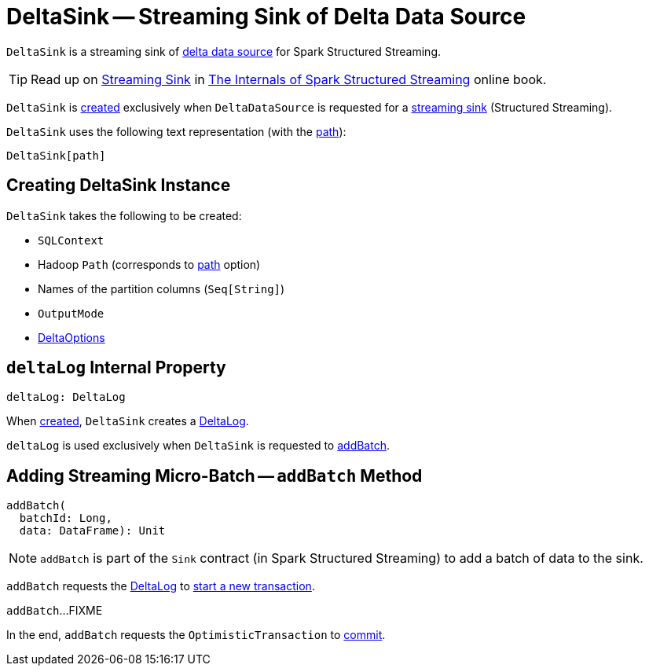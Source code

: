 = [[DeltaSink]] DeltaSink -- Streaming Sink of Delta Data Source

`DeltaSink` is a streaming sink of <<DeltaDataSource.adoc#, delta data source>> for Spark Structured Streaming.

TIP: Read up on https://jaceklaskowski.gitbooks.io/spark-structured-streaming/spark-sql-streaming-Sink.html[Streaming Sink] in https://bit.ly/spark-structured-streaming[The Internals of Spark Structured Streaming] online book.

`DeltaSink` is <<creating-instance, created>> exclusively when `DeltaDataSource` is requested for a <<DeltaDataSource.adoc#createSink, streaming sink>> (Structured Streaming).

[[toString]]
`DeltaSink` uses the following text representation (with the <<path, path>>):

```
DeltaSink[path]
```

== [[creating-instance]] Creating DeltaSink Instance

`DeltaSink` takes the following to be created:

* [[sqlContext]] `SQLContext`
* [[path]] Hadoop `Path` (corresponds to <<options.adoc#path, path>> option)
* [[partitionColumns]] Names of the partition columns (`Seq[String]`)
* [[outputMode]] `OutputMode`
* [[options]] <<DeltaOptions.adoc#, DeltaOptions>>

== [[deltaLog]] `deltaLog` Internal Property

[source, scala]
----
deltaLog: DeltaLog
----

When <<creating-instance, created>>, `DeltaSink` creates a <<DeltaLog.adoc#forTable, DeltaLog>>.

`deltaLog` is used exclusively when `DeltaSink` is requested to <<addBatch, addBatch>>.

== [[addBatch]] Adding Streaming Micro-Batch -- `addBatch` Method

[source, scala]
----
addBatch(
  batchId: Long,
  data: DataFrame): Unit
----

NOTE: `addBatch` is part of the `Sink` contract (in Spark Structured Streaming) to add a batch of data to the sink.

`addBatch` requests the <<deltaLog, DeltaLog>> to <<DeltaLog.adoc#withNewTransaction, start a new transaction>>.

`addBatch`...FIXME

In the end, `addBatch` requests the `OptimisticTransaction` to <<OptimisticTransactionImpl.adoc#commit, commit>>.
